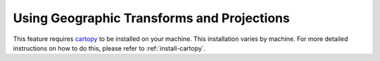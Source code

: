 .. _cookbook-geographic_projections:

Using Geographic Transforms and Projections
-------------------------------------------

This feature requires `cartopy <https://scitools.org.uk/cartopy/docs/latest/>`_
to be installed on your machine. This
installation varies by machine. For more detailed instructions on how to do
this, please refer to :ref:`install-cartopy`.

.. notebook:: geographic_xforms_and_projections.ipynb
